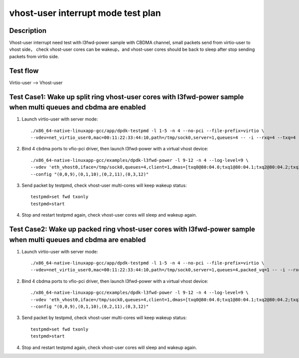 .. Copyright (c) <2022>, Intel Corporation
   All rights reserved.

   Redistribution and use in source and binary forms, with or without
   modification, are permitted provided that the following conditions
   are met:

   - Redistributions of source code must retain the above copyright
     notice, this list of conditions and the following disclaimer.

   - Redistributions in binary form must reproduce the above copyright
     notice, this list of conditions and the following disclaimer in
     the documentation and/or other materials provided with the
     distribution.

   - Neither the name of Intel Corporation nor the names of its
     contributors may be used to endorse or promote products derived
     from this software without specific prior written permission.

   THIS SOFTWARE IS PROVIDED BY THE COPYRIGHT HOLDERS AND CONTRIBUTORS
   "AS IS" AND ANY EXPRESS OR IMPLIED WARRANTIES, INCLUDING, BUT NOT
   LIMITED TO, THE IMPLIED WARRANTIES OF MERCHANTABILITY AND FITNESS
   FOR A PARTICULAR PURPOSE ARE DISCLAIMED. IN NO EVENT SHALL THE
   COPYRIGHT OWNER OR CONTRIBUTORS BE LIABLE FOR ANY DIRECT, INDIRECT,
   INCIDENTAL, SPECIAL, EXEMPLARY, OR CONSEQUENTIAL DAMAGES
   (INCLUDING, BUT NOT LIMITED TO, PROCUREMENT OF SUBSTITUTE GOODS OR
   SERVICES; LOSS OF USE, DATA, OR PROFITS; OR BUSINESS INTERRUPTION)
   HOWEVER CAUSED AND ON ANY THEORY OF LIABILITY, WHETHER IN CONTRACT,
   STRICT LIABILITY, OR TORT (INCLUDING NEGLIGENCE OR OTHERWISE)
   ARISING IN ANY WAY OUT OF THE USE OF THIS SOFTWARE, EVEN IF ADVISED
   OF THE POSSIBILITY OF SUCH DAMAGE.

===================================
vhost-user interrupt mode test plan
===================================

Description
===========

Vhost-user interrupt need test with l3fwd-power sample with CBDMA channel, small packets send from virtio-user to vhost side，
check vhost-user cores can be wakeup，and vhost-user cores should be back to sleep after stop sending packets
from virtio side.

Test flow
=========

Virtio-user --> Vhost-user

Test Case1: Wake up split ring vhost-user cores with l3fwd-power sample when multi queues and cbdma are enabled
===============================================================================================================

1. Launch virtio-user with server mode::

    ./x86_64-native-linuxapp-gcc/app/dpdk-testpmd -l 1-5 -n 4 --no-pci --file-prefix=virtio \
    --vdev=net_virtio_user0,mac=00:11:22:33:44:10,path=/tmp/sock0,server=1,queues=4 -- -i --rxq=4 --txq=4 --rss-ip

2. Bind 4 cbdma ports to vfio-pci driver, then launch l3fwd-power with a virtual vhost device::

    ./x86_64-native-linuxapp-gcc/examples/dpdk-l3fwd-power -l 9-12 -n 4 --log-level=9 \
    --vdev 'eth_vhost0,iface=/tmp/sock0,queues=4,client=1,dmas=[txq0@80:04.0;txq1@80:04.1;txq2@80:04.2;txq3@80:04.3]' -- -p 0x1 --parse-ptype 1 \
    --config "(0,0,9),(0,1,10),(0,2,11),(0,3,12)"

3. Send packet by testpmd, check vhost-user multi-cores will keep wakeup status::

    testpmd>set fwd txonly
    testpmd>start

4. Stop and restart testpmd again, check vhost-user cores will sleep and wakeup again.

Test Case2: Wake up packed ring vhost-user cores with l3fwd-power sample when multi queues and cbdma are enabled
================================================================================================================

1. Launch virtio-user with server mode::

    ./x86_64-native-linuxapp-gcc/app/dpdk-testpmd -l 1-5 -n 4 --no-pci --file-prefix=virtio \
    --vdev=net_virtio_user0,mac=00:11:22:33:44:10,path=/tmp/sock0,server=1,queues=4,packed_vq=1 -- -i --rxq=4 --txq=4 --rss-ip

2. Bind 4 cbdma ports to vfio-pci driver, then launch l3fwd-power with a virtual vhost device::

    ./x86_64-native-linuxapp-gcc/examples/dpdk-l3fwd-power -l 9-12 -n 4 --log-level=9 \
    --vdev 'eth_vhost0,iface=/tmp/sock0,queues=4,client=1,dmas=[txq0@80:04.0;txq1@80:04.1;txq2@80:04.2;txq3@80:04.3]' -- -p 0x1 --parse-ptype 1 \
    --config "(0,0,9),(0,1,10),(0,2,11),(0,3,12)"

3. Send packet by testpmd, check vhost-user multi-cores will keep wakeup status::

    testpmd>set fwd txonly
    testpmd>start

4. Stop and restart testpmd again, check vhost-user cores will sleep and wakeup again.